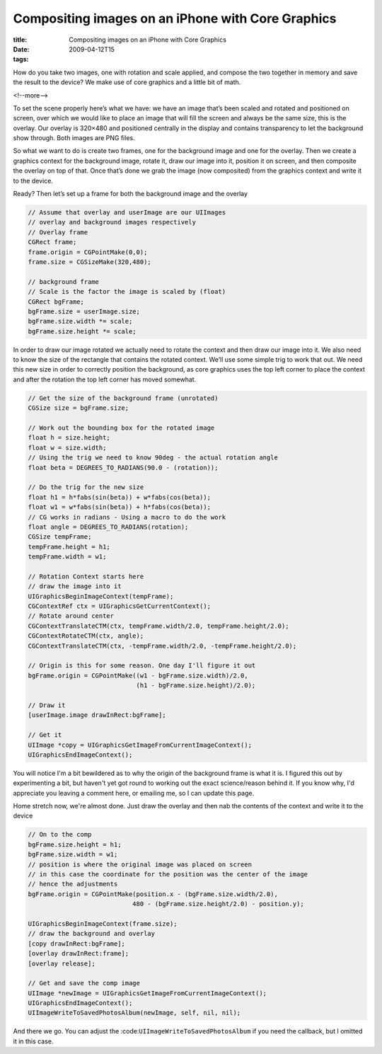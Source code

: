 Compositing images on an iPhone with Core Graphics
##################################################

:title: Compositing images on an iPhone with Core Graphics
:date: 2009-04-12T15
:tags:


How do you take two images, one with rotation and scale applied, and compose the two together in memory and save the result to the device? We make use of core graphics and a little bit of math.

<!--more-->

To set the scene properly here’s what we have: we have an image that’s been scaled and rotated and positioned on screen, over which we would like to place an image that will fill the screen and always be the same size, this is the overlay. Our overlay is 320×480 and positioned centrally in the display and contains transparency to let the background show through. Both images are PNG files.

So what we want to do is create two frames, one for the background image and one for the overlay. Then we create a graphics context for the background image, rotate it, draw our image into it, position it on screen, and then composite the overlay on top of that. Once that’s done we grab the image (now composited) from the graphics context and write it to the device.

Ready? Then let’s set up a frame for both the background image and the overlay

.. code-block:: objective-c

	// Assume that overlay and userImage are our UIImages
	// overlay and background images respectively
	// Overlay frame
	CGRect frame;
	frame.origin = CGPointMake(0,0);
	frame.size = CGSizeMake(320,480);
	
	// background frame
	// Scale is the factor the image is scaled by (float)
	CGRect bgFrame;
	bgFrame.size = userImage.size;
	bgFrame.size.width *= scale;
	bgFrame.size.height *= scale;

In order to draw our image rotated we actually need to rotate the context and then draw our image into it. We also need to know the size of the rectangle that contains the rotated context. We’ll use some simple trig to work that out. We need this new size in order to correctly position the background, as core graphics uses the top left corner to place the context and after the rotation the top left corner has moved somewhat. 

.. code-block:: objective-c

	// Get the size of the background frame (unrotated)
	CGSize size = bgFrame.size;
	
	// Work out the bounding box for the rotated image
	float h = size.height;
	float w = size.width;
	// Using the trig we need to know 90deg - the actual rotation angle
	float beta = DEGREES_TO_RADIANS(90.0 - (rotation));
	
	// Do the trig for the new size
	float h1 = h*fabs(sin(beta)) + w*fabs(cos(beta));
	float w1 = w*fabs(sin(beta)) + h*fabs(cos(beta));
	// CG works in radians - Using a macro to do the work
	float angle = DEGREES_TO_RADIANS(rotation);
	CGSize tempFrame;
	tempFrame.height = h1;
	tempFrame.width = w1;
	
	// Rotation Context starts here
	// draw the image into it
	UIGraphicsBeginImageContext(tempFrame);
	CGContextRef ctx = UIGraphicsGetCurrentContext();
	// Rotate around center
	CGContextTranslateCTM(ctx, tempFrame.width/2.0, tempFrame.height/2.0);
	CGContextRotateCTM(ctx, angle);
	CGContextTranslateCTM(ctx, -tempFrame.width/2.0, -tempFrame.height/2.0);
	
	// Origin is this for some reason. One day I'll figure it out
	bgFrame.origin = CGPointMake((w1 - bgFrame.size.width)/2.0,
	                             (h1 - bgFrame.size.height)/2.0);
	
	// Draw it
	[userImage.image drawInRect:bgFrame];
	
	// Get it
	UIImage *copy = UIGraphicsGetImageFromCurrentImageContext();
	UIGraphicsEndImageContext();

You will notice I'm a bit bewildered as to why the origin of the background frame is what it is. I figured this out by experimenting a bit, but haven't yet got round to working out the exact science/reason behind it. If you know why, I'd appreciate you leaving a comment here, or emailing me, so I can update this page.

Home stretch now, we're almost done. Just draw the overlay and then nab the contents of the context and write it to the device

.. code-block:: objective-c

	// On to the comp
	bgFrame.size.height = h1;
	bgFrame.size.width = w1;
	// position is where the original image was placed on screen
	// in this case the coordinate for the position was the center of the image
	// hence the adjustments
	bgFrame.origin = CGPointMake(position.x - (bgFrame.size.width/2.0),
	                            480 - (bgFrame.size.height/2.0) - position.y);
	
	UIGraphicsBeginImageContext(frame.size);
	// draw the background and overlay
	[copy drawInRect:bgFrame];
	[overlay drawInRect:frame];
	[overlay release];
	
	// Get and save the comp image
	UIImage *newImage = UIGraphicsGetImageFromCurrentImageContext();
	UIGraphicsEndImageContext();
	UIImageWriteToSavedPhotosAlbum(newImage, self, nil, nil);

And there we go. You can adjust the :code:``UIImageWriteToSavedPhotosAlbum`` if you need the callback, but I omitted it in this case.
